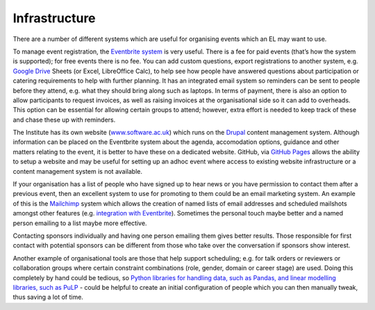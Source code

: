 .. _Infrastructure:

Infrastructure
==============

There are a number of different systems which are useful for organising events which an EL may want to use.

To manage event registration, the `Eventbrite system <https://www.eventbrite.com/>`_ is very useful. There is a fee for paid events (that’s how the system is supported); for free events there is no fee. You can add custom questions, export registrations to another system, e.g. `Google Drive <https://drive.google.com/drive/my-drive>`_ Sheets (or Excel, LibreOffice Calc), to help see how people have answered questions about participation or catering requirements to help with further planning. It has an integrated email system so reminders can be sent to people before they attend, e.g. what they should bring along such as laptops. In terms of payment, there is also an option to allow participants to request invoices, as well as raising invoices at the organisational side so it can add to overheads. This option can be essential for allowing certain groups to attend; however, extra effort is needed to keep track of these and chase these up with reminders.

The Institute has its own website (`www.software.ac.uk <https://www.software.ac.uk>`_) which runs on the `Drupal <https://www.drupal.org/>`_ content management system. Although information can be placed on the Eventbrite system about the agenda, accomodation options, guidance and other matters relating to the event, it is better to have these on a dedicated website. GitHub, via `GitHub Pages <https://pages.github.com/>`_ allows the ability to setup a website and may be useful for setting up an adhoc event where access to existing website infrastructure or a content management system is not available.

If your organisation has a list of people who have signed up to hear news or you have permission to contact them after a previous event, then an excellent system to use for promoting to them could be an email marketing system. An example of this is the `Mailchimp <https://mailchimp.com/>`_ system which allows the creation of named lists of email addresses and scheduled mailshots amongst other features (e.g. `integration with Eventbrite <https://docs.google.com/document/d/1jF478TeevvO9BMRIIKTQYEmzIaec10dLuypTtNAxq4U/edit#>`_). Sometimes the personal touch maybe better and a named person emailing to a list maybe more effective. 

Contacting sponsors individually and having one person emailing them gives better results. Those responsible for first contact with potential sponsors can be different from those who take over the conversation if sponsors show interest.

Another example of organisational tools are those that help support scheduling; e.g. for talk orders or reviewers or collaboration groups where certain constraint combinations (role, gender, domain or career stage) are used. Doing this completely by hand could be tedious, so `Python libraries for handling data, such as Pandas, and linear modelling libraries, such as PuLP <https://www.software.ac.uk/blog/2017-12-18-assigning-fellowship-programme-2018-applications-reviewers>`_ - could be helpful to create an initial configuration of people which you can then manually tweak, thus saving a lot of time.
